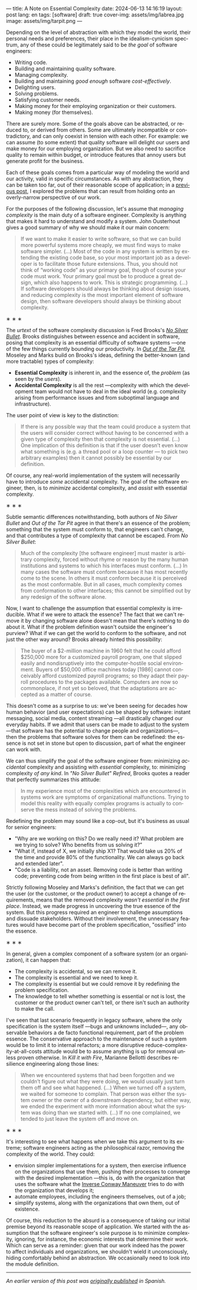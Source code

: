 ---
title: A Note on Essential Complexity
date: 2024-06-13 14:16:19
layout: post
lang: en
tags: [software]
draft: true
cover-img: assets/img/labrea.jpg
image: assets/img/tarpit.png
---
#+OPTIONS: toc:nil num:nil
#+LANGUAGE: en

Depending on the level of abstraction with which they model the world, their personal needs and preferences, their place in the idealism-cynicism spectrum, any of these could be legitimately said to be /the goal/ of software engineers:

- Writing code.
- Building and maintaining quality software.
- Managing complexity.
- Building and maintaining /good enough/ software /cost-effectively/.
- Delighting users.
- Solving problems.
- Satisfying customer needs.
- Making money for their employing organization or their customers.
- Making money (for themselves).

There are surely more. Some of the goals above can be abstracted, or reduced to, or derived from others. Some are ultimately incompatible or contradictory, and can only coexist in tension with each other. For example: we can assume (to some extent) that quality software will delight our users and make money for our employing organization. But we also need to sacrifice quality to remain within budget, or introduce features that annoy users but generate profit for the business.

Each of these goals comes from a particular way of modeling the world and our activity, valid in specific circumstances. As with any abstraction, they can be taken too far, out of their reasonable scope of application; in a [[file:code-is-run-more-than-read][previous post]], I explored the problems that can result from holding onto an overly-narrow perspective of our work.

For the purposes of the following discussion, let's assume that /managing complexity/ is the main duty of a software engineer. Complexity is anything that makes it hard to understand and modify a system. John Ousterhout gives a good summary of why we should make it our main concern:

#+begin_quote
If we want to make it easier to write software, so that we can build more powerful systems more cheaply, we must find ways to make software simpler. (...) Most of the code in any system is written by extending the existing code base, so your most important job as a developer is to facilitate those future extensions. Thus, you should not think of “working code” as your primary goal, though of course your code must work. Your primary goal must be to produce a great design, which also happens to work. This is strategic programming. (...) If software developers should always be thinking about design issues, and reducing complexity is the most important element of software design, then software developers should always be thinking about complexity.
#+end_quote

#+BEGIN_CENTER
\lowast{} \lowast{} \lowast{}
#+END_CENTER


The /urtext/ of the software complexity discussion is Fred Brooks's [[https://worrydream.com/refs/Brooks_1986_-_No_Silver_Bullet.pdf][/No Silver Bullet/]]. Brooks distinguishes between essence and accident in software, posing that complexity is an essential difficulty of software systems ---one of the few things currently bounding our productivity. In [[https://curtclifton.net/papers/MoseleyMarks06a.pdf][/Out of the Tar Pit/]], Moseley and Marks build on Brooks's ideas, defining the better-known (and more tractable) types of complexity:

- *Essential Complexity* is inherent in, and the essence of, the /problem/ (as seen by the /users/).
- *Accidental Complexity* is all the rest ---complexity with which the development team would not have to deal in the ideal world (e.g. complexity arising from performance issues and from suboptimal language and infrastructure).

The user point of view is key to the distinction:

#+begin_quote
If there is any possible way that the team could produce a system that the users will consider correct without having to be concerned with a given type of complexity then that complexity is not essential. (...) One implication of this definition is that if the user doesn’t even know what something is (e.g. a thread pool or a loop counter — to pick two arbitrary examples) then it cannot possibly be essential by our definition.
#+end_quote

Of course, any real-world implementation of the system will necessarily have to introduce /some/ accidental complexity. The goal of the software engineer, then, is to /minimize/ accidental complexity, and /assist/ with essential complexity.

#+BEGIN_CENTER
\lowast{} \lowast{} \lowast{}
#+END_CENTER

Subtle semantic differences notwithstanding, both authors of /No Silver Bullet/ and /Out of the Tar Pit/ agree in
that there's an essence of the problem; something that the system must conform to, that engineers can't change, and that contributes a type of complexity that cannot be escaped. From /No Silver Bullet/:

#+begin_quote
Much of the complexity [the software engineer] must master is arbitrary complexity, forced without rhyme or reason by the many human institutions and systems to which his interfaces must conform. (…) In many cases the software must conform because it has most recently come to the scene. In others it must conform because it is perceived as the most conformable. But in all cases, much complexity comes from conformation to other interfaces; this cannot be simplified out by any redesign of the software alone.
#+end_quote

Now, I want to challenge the assumption that essential complexity is irreducible. What if we were to attack the essence? The fact that we can't remove it by changing software alone doesn't mean that there's nothing to do about it. What if the problem definition wasn't outside the engineer's purview? What if we can get the world to conform to the software, and not just the other way around? Brooks already hinted this possibility:

#+begin_quote
The buyer of a $2-million machine in 1960 felt that he could afford $250,000 more for a customized payroll program, one that slipped easily and nondisruptively into the computer-hostile social environment. Buyers of $50,000 office machines today [1986] cannot conceivably afford customized payroll programs; so they adapt their payroll procedures to the packages available. Computers are now so commonplace, if not yet so beloved, that the adaptations are accepted as a matter of course.
#+end_quote

This doesn't come as a surprise to us: we've been seeing for decades how human behavior (and user expectations) can be shaped by software: instant messaging, social media, content streaming ---all drastically changed our everyday habits. If we admit that users can be made to adjust to the system ---that software has the potential to change people and organizations---, then the problems that software solves for them can be redefined: the essence is not set in stone but open to discussion, part of what the engineer can work with.

We can thus simplify the goal of the software engineer from: minimizing /accidental/ complexity and assisting with /essential/ complexity, to: minimizing complexity /of any kind/. In /"No Silver Bullet" Refired/, Brooks quotes a reader that perfectly summarizes this attitude:

#+begin_quote
In my experience most of the complexities which are encountered in systems work are symptoms of organizational malfunctions. Trying to model this reality with equally complex programs is actually to conserve the mess instead of solving the problems.
#+end_quote

Redefining the problem may sound like a cop-out, but it's business as usual for senior engineers:

# TODO try to rephrase
- "Why are we working on this? Do we really need it? What problem are we trying to solve? Who benefits from us solving it?”
- "What if, instead of X, we initially ship X1? That would take us 20% of the time and provide 80% of the functionality. We can always go back and extended later".
- "Code is a liability, not an asset. Removing code is better than writing code; preventing code from being written in the first place is best of all".

Strictly following Moseley and Marks's definition, the fact that we can get the user (or the customer, or the product owner) to accept a change of requirements, means that the removed complexity /wasn't essential in the first place/. Instead, we made progress in uncovering the true essence of the system. But this progress required an engineer to challenge assumptions and dissuade stakeholders. Without their involvement, the unnecessary features would have become part of the problem specification, "ossified" into the essence.

#+BEGIN_CENTER
\lowast{} \lowast{} \lowast{}
#+END_CENTER

In general, given a complex component of a software system (or an organization), it can happen that:

- The complexity is accidental, so we can remove it.
- The complexity is essential and we need to keep it.
- The complexity is essential but we could remove it by redefining the problem specification.
- The knowledge to tell whether something is essential or not is lost, the customer or the product owner can't tell, or there isn't such an authority to make the call.

I've seen that last scenario frequently in legacy software, where the only specification is the system itself ---bugs and unknowns included---, any observable behaviors a de facto functional requirement, part of the problem essence. The conservative approach to the maintenance of such a system would be to limit it to internal refactors; a more disruptive reduce-complexity-at-all-costs attitude would be to assume anything is up for removal unless proven otherwise. In /Kill it with Fire/, Marianne Bellotti describes resilience engineering along those lines:

#+begin_quote
When we encountered systems that had been forgotten and we couldn’t figure out what they were doing, we would usually just turn them off and see what happened. (…) When we turned off a system, we waited for someone to complain. That person was either the system owner or the owner of a downstream dependency, but either way, we ended the experiment with more information about what the system was doing than we started with. (…) If no one complained, we tended to just leave the system off and move on.
#+end_quote

#+BEGIN_CENTER
\lowast{} \lowast{} \lowast{}
#+END_CENTER

It's interesting to see what happens when we take this argument to its extreme; software engineers acting as the philosophical razor, removing the complexity of the world. They could:
# todo consider making this a paragraph instead of alist
- envision simpler implementations for a system, then exercise influence on the organizations that use them, pushing their processes to converge with the desired implementation ---this is, do with the organization that uses the software what the [[https://martinfowler.com/bliki/ConwaysLaw.html][Inverse Conway Maneuver]] tries to do with the organization that develops it;
- automate employees, including the engineers themselves, out of a job;
- simplify systems, along with the organizations that own them, out of existence.

Of course, this reduction to the absurd is a consequence of taking our initial premise beyond its reasonable scope of application. We started with the assumption that the software engineer's sole purpose is to minimize complexity, ignoring, for instance, the economic interests that determine their work. Which can serve as a reminder: given that our work indeed has the power to affect individuals and organizations, we shouldn't wield it unconsciously, hiding comfortably behind an abstraction. We occasionally need to look into the module definition.

-----
/An earlier version of this post was [[file:posdata-sobre-la-complejidad-esencial][originally published]] in Spanish./
